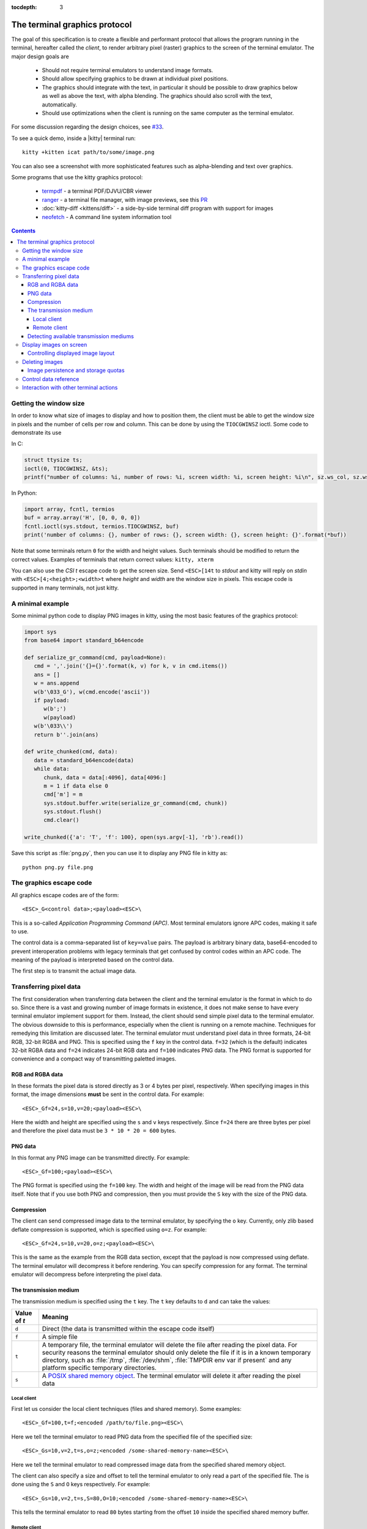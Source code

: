 :tocdepth: 3

The terminal graphics protocol
==================================

The goal of this specification is to create a flexible and performant protocol
that allows the program running in the terminal, hereafter called the *client*,
to render arbitrary pixel (raster) graphics to the screen of the terminal
emulator. The major design goals are

 * Should not require terminal emulators to understand image formats.
 * Should allow specifying graphics to be drawn at individual pixel positions.
 * The graphics should integrate with the text, in particular it should be possible to draw graphics
   below as well as above the text, with alpha blending. The graphics should also scroll with the text, automatically.
 * Should use optimizations when the client is running on the same computer as the terminal emulator.

For some discussion regarding the design choices, see `#33
<https://github.com/kovidgoyal/kitty/issues/33>`_.

To see a quick demo, inside a |kitty| terminal run::

    kitty +kitten icat path/to/some/image.png

You can also see a screenshot with more sophisticated features such as
alpha-blending and text over graphics.

.. image:: https://user-images.githubusercontent.com/1308621/31647475-1188ab66-b326-11e7-8d26-24b937f1c3e8.png
    :alt: Demo of graphics rendering in kitty
    :align: center

Some programs that use the kitty graphics protocol:

 * `termpdf <https://github.com/dsanson/termpdf>`_ - a terminal PDF/DJVU/CBR viewer
 * `ranger <https://github.com/ranger/ranger>`_ - a terminal file manager, with
   image previews, see this `PR <https://github.com/ranger/ranger/pull/1077>`_
 * :doc:`kitty-diff <kittens/diff>` - a side-by-side terminal diff program with support for images
 * `neofetch <https://github.com/dylanaraps/neofetch>`_ - A command line system
   information tool


.. contents::


Getting the window size
-------------------------

In order to know what size of images to display and how to position them, the
client must be able to get the window size in pixels and the number of cells
per row and column. This can be done by using the ``TIOCGWINSZ`` ioctl.  Some
code to demonstrate its use

In C:

.. code-block:: c

    struct ttysize ts;
    ioctl(0, TIOCGWINSZ, &ts);
    printf("number of columns: %i, number of rows: %i, screen width: %i, screen height: %i\n", sz.ws_col, sz.ws_row, sz.ws_xpixel, sz.ws_ypixel);

In Python:

.. code-block:: python

    import array, fcntl, termios
    buf = array.array('H', [0, 0, 0, 0])
    fcntl.ioctl(sys.stdout, termios.TIOCGWINSZ, buf)
    print('number of columns: {}, number of rows: {}, screen width: {}, screen height: {}'.format(*buf))

Note that some terminals return ``0`` for the width and height values. Such
terminals should be modified to return the correct values.  Examples of
terminals that return correct values: ``kitty, xterm``

You can also use the *CSI t* escape code to get the screen size. Send
``<ESC>[14t`` to *stdout* and kitty will reply on *stdin* with
``<ESC>[4;<height>;<width>t`` where *height* and *width* are the window size in
pixels. This escape code is supported in many terminals, not just kitty.

A minimal example
------------------

Some minimal python code to display PNG images in kitty, using the most basic
features of the graphics protocol:

.. code-block:: python

   import sys
   from base64 import standard_b64encode

   def serialize_gr_command(cmd, payload=None):
      cmd = ','.join('{}={}'.format(k, v) for k, v in cmd.items())
      ans = []
      w = ans.append
      w(b'\033_G'), w(cmd.encode('ascii'))
      if payload:
         w(b';')
         w(payload)
      w(b'\033\\')
      return b''.join(ans)

   def write_chunked(cmd, data):
      data = standard_b64encode(data)
      while data:
         chunk, data = data[:4096], data[4096:]
         m = 1 if data else 0
         cmd['m'] = m
         sys.stdout.buffer.write(serialize_gr_command(cmd, chunk))
         sys.stdout.flush()
         cmd.clear()

   write_chunked({'a': 'T', 'f': 100}, open(sys.argv[-1], 'rb').read())


Save this script as :file:`png.py`, then you can use it to display any PNG
file in kitty as::

   python png.py file.png


The graphics escape code
---------------------------

All graphics escape codes are of the form::

    <ESC>_G<control data>;<payload><ESC>\

This is a so-called *Application Programming Command (APC)*. Most terminal
emulators ignore APC codes, making it safe to use.

The control data is a comma-separated list of ``key=value`` pairs.  The payload
is arbitrary binary data, base64-encoded to prevent interoperation problems
with legacy terminals that get confused by control codes within an APC code.
The meaning of the payload is interpreted based on the control data.

The first step is to transmit the actual image data.

Transferring pixel data
--------------------------

The first consideration when transferring data between the client and the
terminal emulator is the format in which to do so. Since there is a vast and
growing number of image formats in existence, it does not make sense to have
every terminal emulator implement support for them. Instead, the client should
send simple pixel data to the terminal emulator. The obvious downside to this
is performance, especially when the client is running on a remote machine.
Techniques for remedying this limitation are discussed later. The terminal
emulator must understand pixel data in three formats, 24-bit RGB, 32-bit RGBA and
PNG. This is specified using the ``f`` key in the control data. ``f=32`` (which is the
default) indicates 32-bit RGBA data and ``f=24`` indicates 24-bit RGB data and ``f=100``
indicates PNG data. The PNG format is supported for convenience and a compact way
of transmitting paletted images.

RGB and RGBA data
~~~~~~~~~~~~~~~~~~~

In these formats the pixel data is stored directly as 3 or 4 bytes per pixel, respectively.
When specifying images in this format, the image dimensions **must** be sent in the control data.
For example::

    <ESC>_Gf=24,s=10,v=20;<payload><ESC>\

Here the width and height are specified using the ``s`` and ``v`` keys respectively. Since
``f=24`` there are three bytes per pixel and therefore the pixel data must be ``3 * 10 * 20 = 600``
bytes.

PNG data
~~~~~~~~~~~~~~~

In this format any PNG image can be transmitted directly.  For example::

    <ESC>_Gf=100;<payload><ESC>\


The PNG format is specified using the ``f=100`` key. The width and height of
the image will be read from the PNG data itself. Note that if you use both PNG and
compression, then you must provide the ``S`` key with the size of the PNG data.


Compression
~~~~~~~~~~~~~

The client can send compressed image data to the terminal emulator, by specifying the
``o`` key. Currently, only zlib based deflate compression is supported, which is specified using
``o=z``. For example::

    <ESC>_Gf=24,s=10,v=20,o=z;<payload><ESC>\

This is the same as the example from the RGB data section, except that the
payload is now compressed using deflate. The terminal emulator will decompress
it before rendering. You can specify compression for any format. The terminal
emulator will decompress before interpreting the pixel data.


The transmission medium
~~~~~~~~~~~~~~~~~~~~~~~~~~~~~~

The transmission medium is specified using the ``t`` key. The ``t`` key defaults to ``d``
and can take the values:

==================    ============
Value of `t`          Meaning
==================    ============
``d``                 Direct (the data is transmitted within the escape code itself)
``f``                 A simple file
``t``                 A temporary file, the terminal emulator will delete the file after reading the pixel data. For security reasons
                      the terminal emulator should only delete the file if it
                      is in a known temporary directory, such as :file:`/tmp`,
                      :file:`/dev/shm`, :file:`TMPDIR env var if present` and any platform
                      specific temporary directories.
``s``                 A `POSIX shared memory object <http://man7.org/linux/man-pages/man7/shm_overview.7.html>`_.
                      The terminal emulator will delete it after reading the pixel data
==================    ============

Local client
^^^^^^^^^^^^^^

First let us consider the local client techniques (files and shared memory). Some examples::

    <ESC>_Gf=100,t=f;<encoded /path/to/file.png><ESC>\

Here we tell the terminal emulator to read PNG data from the specified file of
the specified size::

    <ESC>_Gs=10,v=2,t=s,o=z;<encoded /some-shared-memory-name><ESC>\

Here we tell the terminal emulator to read compressed image data from
the specified shared memory object.

The client can also specify a size and offset to tell the terminal emulator
to only read a part of the specified file. The is done using the ``S`` and ``O``
keys respectively. For example::

    <ESC>_Gs=10,v=2,t=s,S=80,O=10;<encoded /some-shared-memory-name><ESC>\

This tells the terminal emulator to read ``80`` bytes starting from the offset ``10``
inside the specified shared memory buffer.


Remote client
^^^^^^^^^^^^^^^^

Remote clients, those that are unable to use the filesystem/shared memory to
transmit data, must send the pixel data directly using escape codes. Since
escape codes are of limited maximum length, the data will need to be chunked up
for transfer. This is done using the ``m`` key. The pixel data must first be
base64 encoded then chunked up into chunks no larger than ``4096`` bytes. The client
then sends the graphics escape code as usual, with the addition of an ``m`` key that
must have the value ``1`` for all but the last chunk, where it must be ``0``. For example,
if the data is split into three chunks, the client would send the following
sequence of escape codes to the terminal emulator::

    <ESC>_Gs=100,v=30,m=1;<encoded pixel data first chunk><ESC>\
    <ESC>_Gm=1;<encoded pixel data second chunk><ESC>\
    <ESC>_Gm=0;<encoded pixel data last chunk><ESC>\

Note that only the first escape code needs to have the full set of control
codes such as width, height, format etc. Subsequent chunks must have
only the ``m`` key. The client **must** finish sending all chunks for a single image
before sending any other graphics related escape codes.


Detecting available transmission mediums
~~~~~~~~~~~~~~~~~~~~~~~~~~~~~~~~~~~~~~~~~~~~~~

Since a client has no a-priori knowledge of whether it shares a filesystem/shared memory
with the terminal emulator, it can send an id with the control data, using the ``i`` key
(which can be an arbitrary positive integer up to 4294967295, it must not be zero).
If it does so, the terminal emulator will reply after trying to load the image, saying
whether loading was successful or not. For example::

    <ESC>_Gi=31,s=10,v=2,t=s;<encoded /some-shared-memory-name><ESC>\

to which the terminal emulator will reply (after trying to load the data)::

    <ESC>_Gi=31;error message or OK<ESC>\

Here the ``i`` value will be the same as was sent by the client in the original
request.  The message data will be a ASCII encoded string containing only
printable characters and spaces. The string will be ``OK`` if reading the pixel
data succeeded or an error message.

Sometimes, using an id is not appropriate, for example, if you do not want to
replace a previously sent image with the same id, or if you are sending a dummy
image and do not want it stored by the terminal emulator. In that case, you can
use the *query action*, set ``a=q``. Then the terminal emulator will try to load
the image and respond with either OK or an error, as above, but it will not
replace an existing image with the same id, nor will it store the image.


Display images on screen
-----------------------------

Every transmitted image can be displayed an arbitrary number of times on the
screen, in different locations, using different parts of the source image, as
needed. You can either simultaneously transmit and display an image using the
action ``a=T``, or first transmit the image with a id, such as ``i=10`` and then display
it with ``a=p,i=10`` which will display the previously transmitted image at the current
cursor position. When specifying an image id, the terminal emulator will reply with an
acknowledgement code, which will be either::

    <ESC>_Gi=<id>;OK<ESC>\

when the image referred to by id was found, or::

    <ESC>_Gi=<id>;ENOENT:<some detailed error msg><ESC>\

when the image with the specified id was not found. This is similar to the
scheme described above for querying available transmission media, except that
here we are querying if the image with the specified id is available or needs to
be re-transmitted.

Controlling displayed image layout
~~~~~~~~~~~~~~~~~~~~~~~~~~~~~~~~~~~~~~~~~~~

The image is rendered at the current cursor position, from the upper left corner of
the current cell. You can also specify extra ``X=3`` and ``Y=4`` pixel offsets to display from
a different origin within the cell. Note that the offsets must be smaller that the size of the cell.

By default, the entire image will be displayed (images wider than the available
width will be truncated on the right edge). You can choose a source rectangle (in pixels)
as the part of the image to display. This is done with the keys: ``x, y, w, h`` which specify
the top-left corner, width and height of the source rectangle.

You can also ask the terminal emulator to display the image in a specified rectangle
(num of columns / num of lines), using the control codes ``c,r``. ``c`` is the number of columns
and `r` the number of rows. The image will be scaled (enlarged/shrunk) as needed to fit
the specified area. Note that if you specify a start cell offset via the ``X,Y`` keys, it is not
added to the number of rows/columns.

Finally, you can specify the image *z-index*, i.e. the vertical stacking order. Images
placed in the same location with different z-index values will be blended if
they are semi-transparent. You can specify z-index values using the ``z`` key.
Negative z-index values mean that the images will be drawn under the text. This
allows rendering of text on top of images.

Deleting images
---------------------

Images can be deleted by using the delete action ``a=d``. If specified without any
other keys, it will delete all images visible on screen. To delete specific images,
use the `d` key as described in the table below. Note that each value of d has
both a lowercase and an uppercase variant. The lowercase variant only deletes the
images without necessarily freeing up the stored image data, so that the images can be
re-displayed without needing to resend the data. The uppercase variants will delete
the image data as well, provided that the image is not referenced elsewhere, such as in the
scrollback buffer. The values of the ``x`` and ``y`` keys are the same as cursor positions (i.e.
``x=1, y=1`` is the top left cell).

=================    ============
Value of ``d``       Meaning
=================    ============
``a`` or ``A``       Delete all images visible on screen
``i`` or ``I``       Delete all images with the specified id, specified using the ``i`` key.
``c`` or ``C``       Delete all images that intersect with the current cursor position.
``p`` or ``P``       Delete all images that intersect a specific cell, the cell is specified using the ``x`` and ``y`` keys
``q`` or ``Q``       Delete all images that intersect a specific cell having a specific z-index. The cell and z-index is specified using the ``x``, ``y`` and ``z`` keys.
``x`` or ``X``       Delete all images that intersect the specified column, specified using the ``x`` key.
``y`` or ``Y``       Delete all images that intersect the specified row, specified using the ``y`` key.
``z`` or ``Z``       Delete all images that have the specified z-index, specified using the ``z`` key.
=================    ============



Some examples::

    <ESC>_Ga=d<ESC>\         # delete all visible images
    <ESC>_Ga=d,i=10<ESC>\    # delete the image with id=10
    <ESC>_Ga=Z,z=-1<ESC>\    # delete the images with z-index -1, also freeing up image data
    <ESC>_Ga=P,x=3,y=4<ESC>\ # delete all images that intersect the cell at (3, 4)

Image persistence and storage quotas
~~~~~~~~~~~~~~~~~~~~~~~~~~~~~~~~~~~~~~~~~

In order to avoid *Denial-of-Service* attacks, terminal emulators should have a
maximum storage quota for image data. It should allow at least a few full
screen images.  For example the quota in kitty is 320MB per buffer. When adding
a new image, if the total size exceeds the quota, the terminal emulator should
delete older images to make space for the new one.


Control data reference
---------------------------

The table below shows all the control data keys as well as what values they can
take, and the default value they take when missing. All integers are 32-bit.

=======  ====================  =========  =================
Key      Value                 Default    Description
=======  ====================  =========  =================
``a``    Single character.     ``t``      The overall action this graphics command is performing.
         ``(t, T, q, p, d)``
**Keys for image transmission**
-----------------------------------------------------------
``f``    Positive integer.     ``32``     The format in which the image data is sent.
         ``(24, 32, 100)``.
``t``    Single character.     ``d``      The transmission medium used.
         ``(d, f, t, s)``.
``s``    Positive integer.     ``0``      The width of the image being sent.
``v``    Positive integer.     ``0``      The height of the image being sent.
``S``    Positive integer.     ``0``      The size of data to read from a file.
``O``    Positive integer.     ``0``      The offset from which to read data from a file.
``i``    Positive integer.
         ``(0 - 4294967295)``  ``0``      The image id
``o``    Single character.     ``null``   The type of data compression.
         ``only z``
``m``    zero or one           ``0``      Whether there is more chunked data available.
**Keys for image display**
-----------------------------------------------------------
``x``    Positive integer      ``0``      The left edge (in pixels) of the image area to display
``y``    Positive integer      ``0``      The top edge (in pixels) of the image area to display
``w``    Positive integer      ``0``      The width (in pixels) of the image area to display. By default, the entire width is used.
``h``    Positive integer      ``0``      The height (in pixels) of the image area to display. By default, the entire height is used
``X``    Positive integer      ``0``      The x-offset within the first cell at which to start displaying the image
``Y``    Positive integer      ``0``      The y-offset within the first cell at which to start displaying the image
``c``    Positive integer      ``0``      The number of columns to display the image over
``r``    Positive integer      ``0``      The number of rows to display the image over
``z``    Integer               ``0``      The *z-index* vertical stacking order of the image
**Keys for deleting images**
-----------------------------------------------------------
``d``    Single character.     ``a``      What to delete.
         ``(a, A, c, C, i,
         I, p, P, q, Q, x, X,
         y, Y, z, Z)``.
=======  ====================  =========  =================


Interaction with other terminal actions
--------------------------------------------

When resetting the terminal, all images that are visible on the screen must be
cleared.  When switching from the main screen to the alternate screen buffer
(1049 private mode) all images in the alternate screen must be cleared, just as
all text is cleared. The clear screen escape code (usually ``<ESC>[2J``) should
also clear all images. This is so that the clear command works.

The other commands to erase text must have no effect on graphics.
The dedicated delete graphics commands must be used for those.

When scrolling the screen (such as when using index cursor movement commands,
or scrolling through the history buffer), images must be scrolled along with
text. When page margins are defined and the index commands are used, only
images that are entirely within the page area (between the margins) must be
scrolled. When scrolling them would cause them to extend outside the page area,
they must be clipped.

